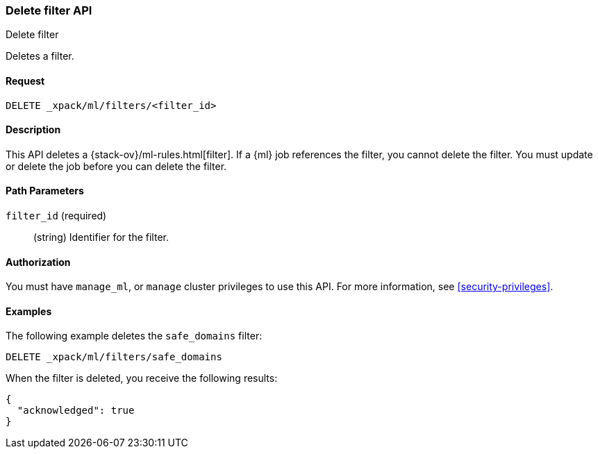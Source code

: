 [role="xpack"]
[testenv="platinum"]
[[ml-delete-filter]]
=== Delete filter API
++++
<titleabbrev>Delete filter</titleabbrev>
++++

Deletes a filter.


==== Request

`DELETE _xpack/ml/filters/<filter_id>`


==== Description

This API deletes a {stack-ov}/ml-rules.html[filter]. 
If a {ml} job references the filter, you cannot delete the filter. You must 
update or delete the job before you can delete the filter.


==== Path Parameters

`filter_id` (required)::
  (string) Identifier for the filter.


==== Authorization

You must have `manage_ml`, or `manage` cluster privileges to use this API.
For more information, see <<security-privileges>>.


==== Examples

The following example deletes the `safe_domains` filter:

[source,js]
--------------------------------------------------
DELETE _xpack/ml/filters/safe_domains
--------------------------------------------------
// CONSOLE
// TEST[skip:setup:ml_filter_safe_domains]

When the filter is deleted, you receive the following results:
[source,js]
----
{
  "acknowledged": true
}
----
// TESTRESPONSE
